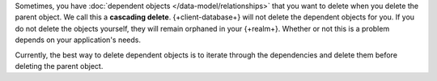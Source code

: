Sometimes, you have :doc:`dependent objects </data-model/relationships>` that
you want to delete when you delete the parent object. We call this a **cascading
delete**. {+client-database+} will not delete the dependent objects for you. If
you do not delete the objects yourself, they will remain orphaned in your
{+realm+}. Whether or not this is a problem depends on your application's needs.

Currently, the best way to delete dependent objects is to iterate through the
dependencies and delete them before deleting the parent object.
